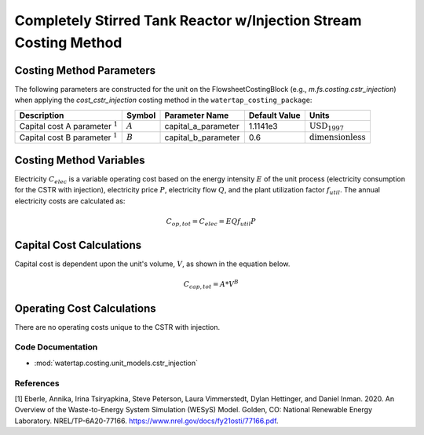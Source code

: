 Completely Stirred Tank Reactor w/Injection Stream Costing Method
==================================================================

Costing Method Parameters
+++++++++++++++++++++++++

The following parameters are constructed for the unit on the FlowsheetCostingBlock (e.g., `m.fs.costing.cstr_injection`) when applying the `cost_cstr_injection` costing method in the ``watertap_costing_package``:

.. csv-table::
   :header: "Description", "Symbol", "Parameter Name", "Default Value", "Units"

   "Capital cost A parameter :math:`^1`", ":math:`A`", "capital_a_parameter", "1.1141e3", ":math:`\text{USD}_{1997}`"
   "Capital cost B parameter :math:`^1`", ":math:`B`", "capital_b_parameter", "0.6", ":math:`\text{dimensionless}`"

Costing Method Variables
++++++++++++++++++++++++

Electricity :math:`C_{elec}` is a variable operating cost based on the energy intensity :math:`E` of the unit process
(electricity consumption for the CSTR with injection), electricity price :math:`P`, electricity flow :math:`Q`, and the plant
utilization factor :math:`f_util`. The annual electricity costs are calculated as:

    .. math::

        C_{op, tot} = C_{elec} = E Q f_{util} P

Capital Cost Calculations
+++++++++++++++++++++++++

Capital cost is dependent upon the unit's volume, :math:`V`, as shown in the equation below.

    .. math::

        C_{cap,tot} = A * V^{B}

 
Operating Cost Calculations
+++++++++++++++++++++++++++

There are no operating costs unique to the CSTR with injection.

 
Code Documentation
------------------

* :mod:`watertap.costing.unit_models.cstr_injection`

References
----------
[1] Eberle, Annika, Irina Tsiryapkina, Steve Peterson, Laura Vimmerstedt, Dylan Hettinger,
and Daniel Inman. 2020. An Overview of the Waste-to-Energy System Simulation
(WESyS) Model. Golden, CO: National Renewable Energy Laboratory.
NREL/TP-6A20-77166. https://www.nrel.gov/docs/fy21osti/77166.pdf.